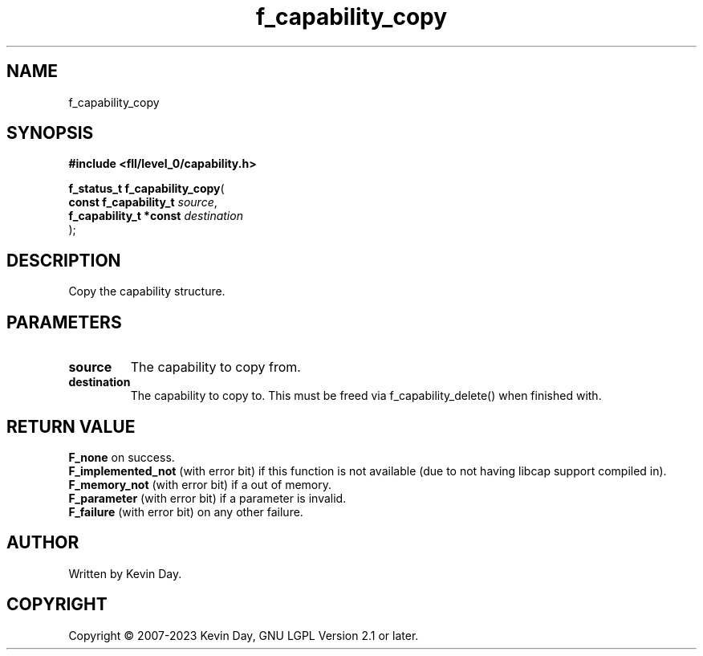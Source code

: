 .TH f_capability_copy "3" "July 2023" "FLL - Featureless Linux Library 0.6.8" "Library Functions"
.SH "NAME"
f_capability_copy
.SH SYNOPSIS
.nf
.B #include <fll/level_0/capability.h>
.sp
\fBf_status_t f_capability_copy\fP(
    \fBconst f_capability_t  \fP\fIsource\fP,
    \fBf_capability_t *const \fP\fIdestination\fP
);
.fi
.SH DESCRIPTION
.PP
Copy the capability structure.
.SH PARAMETERS
.TP
.B source
The capability to copy from.

.TP
.B destination
The capability to copy to. This must be freed via f_capability_delete() when finished with.

.SH RETURN VALUE
.PP
\fBF_none\fP on success.
.br
\fBF_implemented_not\fP (with error bit) if this function is not available (due to not having libcap support compiled in).
.br
\fBF_memory_not\fP (with error bit) if a out of memory.
.br
\fBF_parameter\fP (with error bit) if a parameter is invalid.
.br
\fBF_failure\fP (with error bit) on any other failure.
.SH AUTHOR
Written by Kevin Day.
.SH COPYRIGHT
.PP
Copyright \(co 2007-2023 Kevin Day, GNU LGPL Version 2.1 or later.
